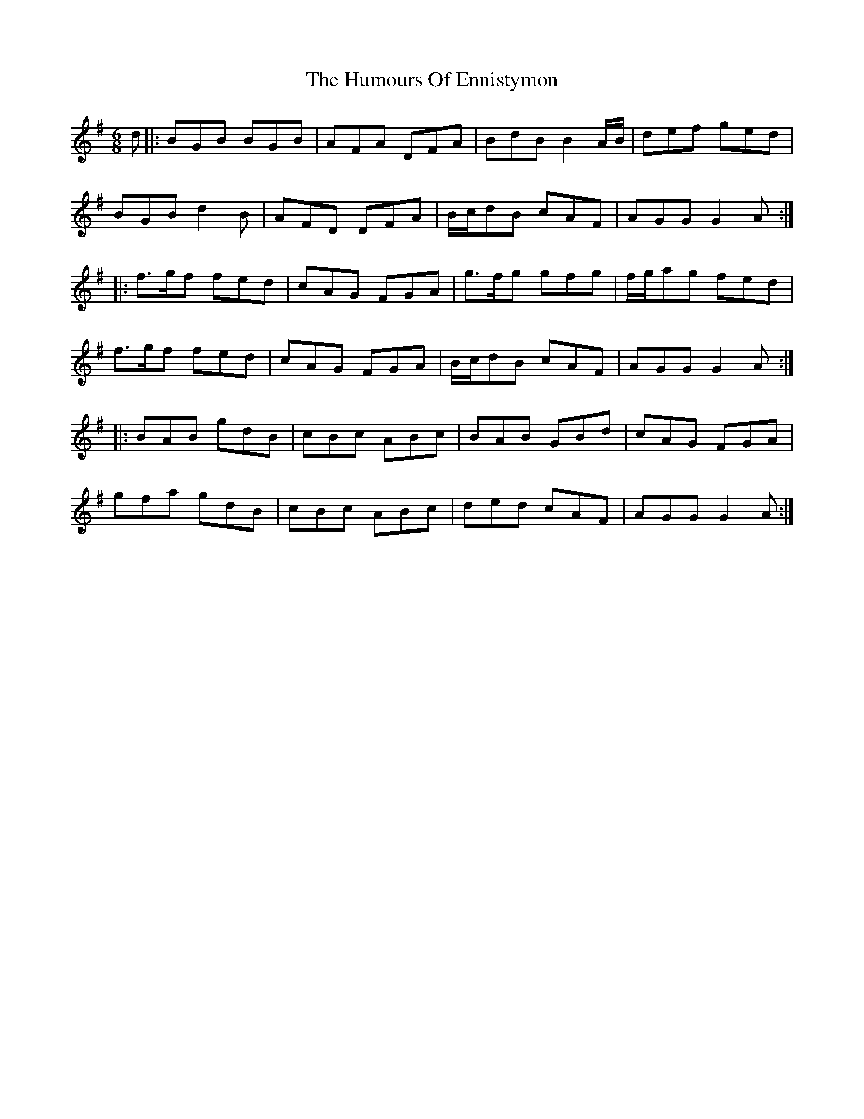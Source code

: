 X: 18178
T: Humours Of Ennistymon, The
R: jig
M: 6/8
K: Gmajor
d|:BGB BGB|AFA DFA|BdB B2A/B/|def ged|
BGB d2B|AFD DFA|B/c/dB cAF|AGG G2A:|
|:f>gf fed|cAG FGA|g>fg gfg|f/g/ag fed|
f>gf fed|cAG FGA|B/c/dB cAF|AGG G2A:|
|:BAB gdB|cBc ABc|BAB GBd|cAG FGA|
gfa gdB|cBc ABc|ded cAF|AGG G2A:|

